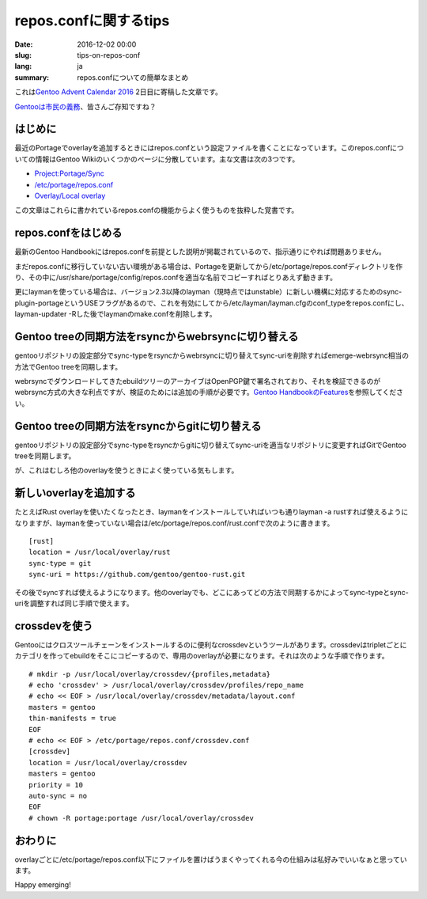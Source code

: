 repos.confに関するtips
======================

:date: 2016-12-02 00:00
:slug: tips-on-repos-conf
:lang: ja
:summary: repos.confについての簡単なまとめ

これは\ `Gentoo Advent Calendar 2016`_ 2日目に寄稿した文章です。

`Gentooは市民の義務`_\ 、皆さんご存知ですね？

はじめに
--------

最近のPortageでoverlayを追加するときにはrepos.confという設定ファイルを書くことになっています。このrepos.confについての情報はGentoo Wikiのいくつかのページに分散しています。主な文書は次の3つです。

* `Project:Portage/Sync <https://wiki.gentoo.org/wiki/Project:Portage/Sync>`_
* `/etc/portage/repos.conf <https://wiki.gentoo.org/wiki//etc/portage/repos.conf>`_
* `Overlay/Local overlay <https://wiki.gentoo.org/wiki/Overlay/Local_overlay>`_

この文章はこれらに書かれているrepos.confの機能からよく使うものを抜粋した覚書です。

repos.confをはじめる
--------------------

最新のGentoo Handbookにはrepos.confを前提とした説明が掲載されているので、指示通りにやれば問題ありません。

まだrepos.confに移行していない古い環境がある場合は、Portageを更新してから/etc/portage/repos.confディレクトリを作り、その中に/usr/share/portage/config/repos.confを適当な名前でコピーすればとりあえず動きます。

更にlaymanを使っている場合は、バージョン2.3以降のlayman（現時点ではunstable）に新しい機構に対応するためのsync-plugin-portageというUSEフラグがあるので、これを有効にしてから/etc/layman/layman.cfgのconf_typeをrepos.confにし、layman-updater -Rした後でlaymanのmake.confを削除します。

Gentoo treeの同期方法をrsyncからwebrsyncに切り替える
----------------------------------------------------

gentooリポジトリの設定部分でsync-typeをrsyncからwebrsyncに切り替えてsync-uriを削除すればemerge-webrsync相当の方法でGentoo treeを同期します。

webrsyncでダウンロードしてきたebuildツリーのアーカイブはOpenPGP鍵で署名されており、それを検証できるのがwebrsync方式の大きな利点ですが、検証のためには追加の手順が必要です。\ `Gentoo HandbookのFeatures <https://wiki.gentoo.org/wiki/Handbook:Parts/Working/Features>`_\ を参照してください。

Gentoo treeの同期方法をrsyncからgitに切り替える
-----------------------------------------------

gentooリポジトリの設定部分でsync-typeをrsyncからgitに切り替えてsync-uriを適当なリポジトリに変更すればGitでGentoo treeを同期します。

が、これはむしろ他のoverlayを使うときによく使っている気もします。

新しいoverlayを追加する
-----------------------

たとえばRust overlayを使いたくなったとき、laymanをインストールしていればいつも通りlayman -a rustすれば使えるようになりますが、laymanを使っていない場合は/etc/portage/repos.conf/rust.confで次のように書きます。

::

    [rust]
    location = /usr/local/overlay/rust
    sync-type = git
    sync-uri = https://github.com/gentoo/gentoo-rust.git

その後でsyncすれば使えるようになります。他のoverlayでも、どこにあってどの方法で同期するかによってsync-typeとsync-uriを調整すれば同じ手順で使えます。

crossdevを使う
--------------

Gentooにはクロスツールチェーンをインストールするのに便利なcrossdevというツールがあります。crossdevはtripletごとにカテゴリを作ってebuildをそこにコピーするので、専用のoverlayが必要になります。それは次のような手順で作ります。

::

    # mkdir -p /usr/local/overlay/crossdev/{profiles,metadata}
    # echo 'crossdev' > /usr/local/overlay/crossdev/profiles/repo_name
    # echo << EOF > /usr/local/overlay/crossdev/metadata/layout.conf
    masters = gentoo
    thin-manifests = true
    EOF
    # echo << EOF > /etc/portage/repos.conf/crossdev.conf
    [crossdev]
    location = /usr/local/overlay/crossdev
    masters = gentoo
    priority = 10
    auto-sync = no
    EOF
    # chown -R portage:portage /usr/local/overlay/crossdev

おわりに
--------

overlayごとに/etc/portage/repos.conf以下にファイルを置けばうまくやってくれる今の仕組みは私好みでいいなぁと思っています。

Happy emerging!

.. _Gentoo Advent Calendar 2016: http://www.adventar.org/calendars/1493
.. _Gentooは市民の義務: https://twitter.com/naota344/status/801896700470169600
